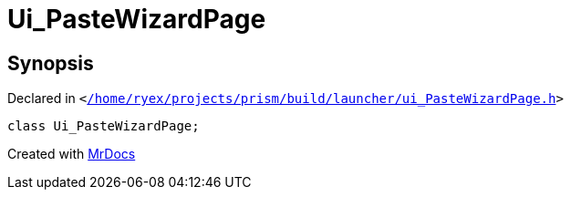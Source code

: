 [#Ui_PasteWizardPage]
= Ui&lowbar;PasteWizardPage
:relfileprefix: 
:mrdocs:


== Synopsis

Declared in `&lt;https://github.com/PrismLauncher/PrismLauncher/blob/develop//home/ryex/projects/prism/build/launcher/ui_PasteWizardPage.h#L24[&sol;home&sol;ryex&sol;projects&sol;prism&sol;build&sol;launcher&sol;ui&lowbar;PasteWizardPage&period;h]&gt;`

[source,cpp,subs="verbatim,replacements,macros,-callouts"]
----
class Ui&lowbar;PasteWizardPage;
----






[.small]#Created with https://www.mrdocs.com[MrDocs]#
